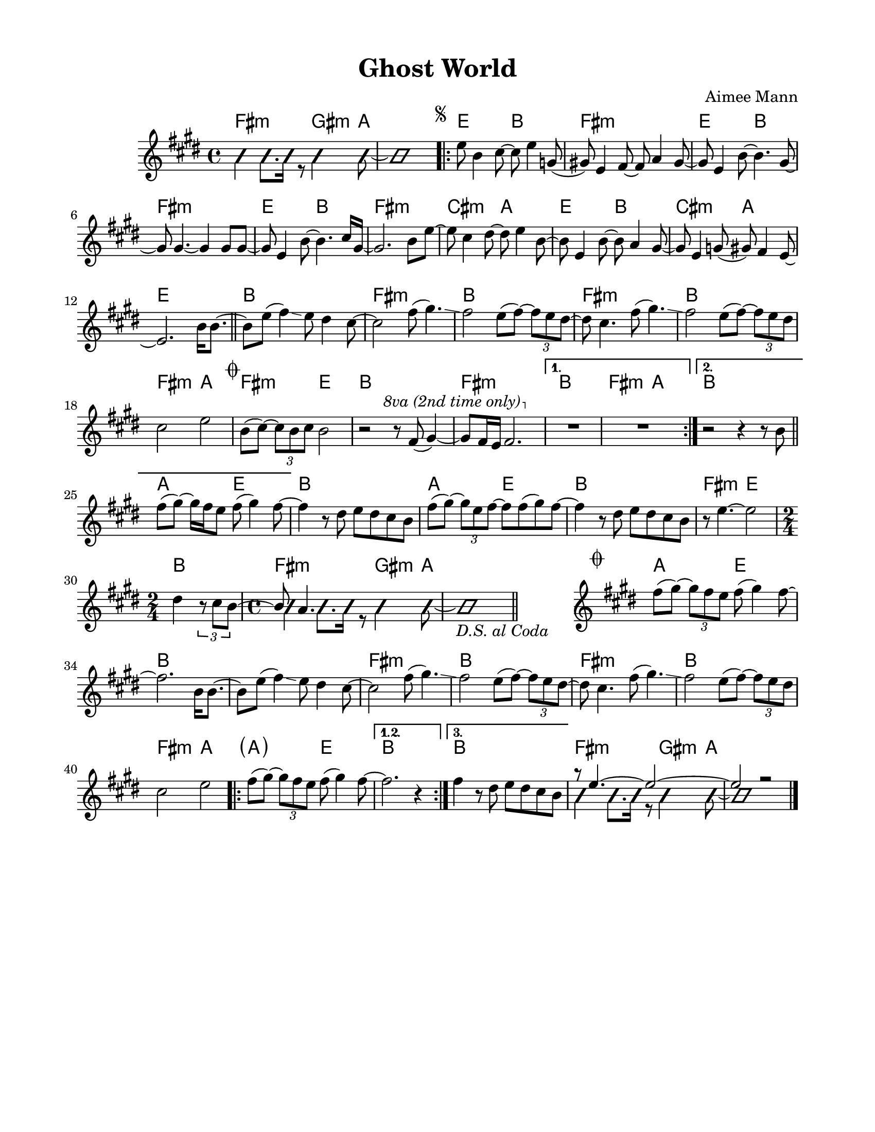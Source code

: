 \version "2.23.8"
\language "english"
\pointAndClickOff

\paper {
  #(set-paper-size "letter")
  left-margin = 0.75\in
  right-margin = 0.75\in
  top-margin = 0.5\in
  bottom-margin = 0.5\in
}

\header {
  tagline = ##f
  title = "Ghost World"
  composer = "Aimee Mann"
}

changesIntro = \chordmode {
  fs2:m s8 gs4:m a8 | s1 |
}

changesVerse = \chordmode {
  \repeat unfold 3 { e2 b | fs1:m | }
  cs2:m a | e b | cs:m a | e1 |
}

changesChorus = \chordmode {
  \repeat unfold 2 { b1 | fs:m | }
  b | fs2:m a | fs:m e | b1 |
  fs:m |
}

changesChorusFirstEnding = \chordmode {
  fs2:m a |
}

changesBridge = \chordmode {
  \repeat unfold 2 { a2 e | b1 | }
  fs2:m e |
  \time 2/4
  b2 |
  \time 4/4
  \changesIntro
}

changesCoda = \chordmode {
  \cadenzaOn
  \stopStaff
  s1
  \startStaff
  \cadenzaOff
  a2 e | b1 |
  s1 | fs:m |
  b1 | fs:m |
  b | fs2:m a
  \repeat volta 3 {
    \parenthesize a2 e |
    \alternative {
      \volta 1,2 { b1 | }
      \volta 3 { b1 | }
    }
  }
  \changesIntro
}

changes = \chords {
  \changesIntro
  \repeat volta 2 {
    \changesVerse
    \bar "||"
    \changesChorus
    \alternative {
      \volta 1 {
        b1 |
        \changesChorusFirstEnding
      } \volta 2 {
        b1 |
      }
    }
  }
  \changesBridge
  \bar "||"
  \changesCoda
}

melodyIntro = \new Voice \with {
  \consists "Pitch_squash_engraver"
} {
  \voiceTwo
  \improvisationOn
  fs4 fs8. fs16 r8 gs4 a8~ |
  a1 |
}

melodyVerse = \relative c'' {
  \segnoMark \default
  e8 b4 cs8~ cs e4 g,8( |
  gs!) e4 fs8~ fs a4 gs8~ |
  gs e4 b'8~ b4. gs8~ |
  gs gs4.~ gs4 gs8 gs~ |

  gs e4 b'8~ b4. cs16 gs~ |
  gs2. b8 e~ |
  e cs4 ds8~ ds e4 b8~ |
  b e,4 b'8~ b a4 gs8~ |

  gs e4 g8( gs) fs4 e8~ |
  e2.
}

melodyChorusFirst = \relative c'' {
  b16 b8.~ |

  b8 e( fs4) \glissando e8 ds4 cs8~ |
  cs2 fs8( gs4.) \glissando |
  fs2 e8( fs)~ \tuplet 3/2 { fs8 e ds~ } |
  ds cs4. fs8( gs4.) \glissando |

  fs2 e8( fs)~ \tuplet 3/2 { fs8 e ds } |
  cs2 e |
}

melodyChorusSecond = \relative c'' {
  \codaMark \default
  b8( cs)~ \tuplet 3/2 { cs8 b cs } b2 |
  r2 r8
  \override Staff.OttavaBracket.font-series = #'medium
  \set Staff.ottavation = #"8va (2nd time only)"
  \ottava #1
  fs'( gs4)~ |

  gs8 fs16 e fs2. |
  \ottava #0
  \alternative {
    \volta 1 {
      R1 * 2 |
    } \volta 2 {
      r2 r4 r8 b, |
      \bar "||"
      fs'8( gs)~ gs16 fs e8 fs( gs4) fs8~ |
    }
  }
}

melodyBridge = \relative c'' {
  fs4 r8 ds e ds cs b |
  fs'( gs)~ \tuplet 3/2 { gs e fs~ } fs fs( gs) fs8~ |
  fs4 r8 ds e ds cs b |
  r8 e4.~ e2
  <<
    \new Voice {
      ds4 \tuplet 3/2 { r8 cs b~ }
      \time 2/4
      \voiceOne
      b a4.
    }
    \\
    \new Voice \with {
      \consists "Pitch_squash_engraver"
    } {
      \voiceTwo
      \improvisationOn
      s2 |
      \time 4/4
      fs4 fs8. fs16 r8 gs4 a8~ |
      a1_\markup { \italic "D.S. al Coda" } |
    }
  >>
}

melodyCoda = \relative c'' {
  fs8( gs)~ \tuplet 3/2 { gs8 fs e } fs( gs4) fs8~ |
}

melodyChorusFinal = \relative c'' {
  \cadenzaOn
  \stopStaff
  s1
  \bar "#f"
  \startStaff
  \cadenzaOff
  \once \override Staff.KeySignature.break-visibility = #end-of-line-invisible
  \once \override Staff.Clef.break-visibility = #end-of-line-invisible
  \codaMark 1
  \melodyCoda fs2. \melodyChorusFirst |
  \repeat volta 3 {
    \melodyCoda
    \alternative {
      \volta 1,2 { fs2. r4 | }
      \volta 3 { fs4 r8 ds e ds cs b | }
    }
  }
  <<
    \new Voice {
      \voiceOne
      r8 e4.~ e2~ |
      e2 r |
    }
    \\
    \new Voice\with {
      \consists "Pitch_squash_engraver"
    } {
      \voiceTwo
      \improvisationOn
      fs4 fs8. fs16 r8 gs4 a8~ |
      a1 |
    }
  >>
  \bar "|."
}

melody = {
  \melodyIntro
  \repeat volta 2 {
    \melodyVerse
    \melodyChorusFirst
    \melodyChorusSecond
  }
  \melodyBridge
  \melodyChorusFinal
}

\score {
  <<
    \changes
    \new Staff {
      \clef treble
      \key e \major
      \time 4/4
      \melody
    }
  >>
}
